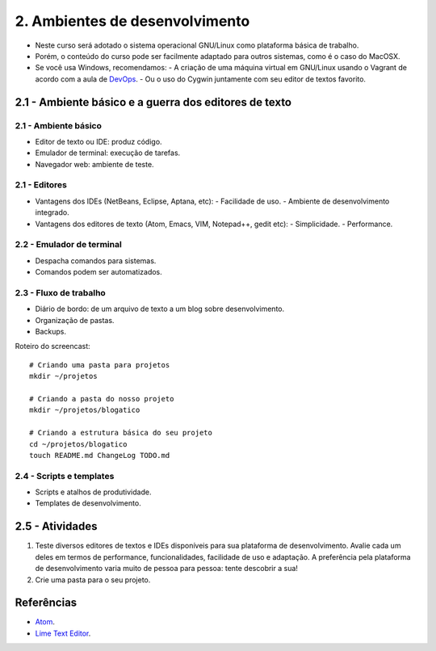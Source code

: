 2. Ambientes de desenvolvimento
===============================

- Neste curso será adotado o sistema operacional GNU/Linux como plataforma básica de trabalho.
- Porém, o conteúdo do curso pode ser facilmente adaptado para outros sistemas, como é o caso do MacOSX.
- Se você usa Windows, recomendamos:
  - A criação de uma máquina virtual em GNU/Linux usando o Vagrant de acordo com a aula de `DevOps <devops.html>`_.
  - Ou o uso do Cygwin juntamente com seu editor de textos favorito.

2.1 - Ambiente básico e a guerra dos editores de texto
------------------------------------------------------

2.1 - Ambiente básico
~~~~~~~~~~~~~~~~~~~~~

- Editor de texto ou IDE: produz código.
- Emulador de terminal: execução de tarefas.
- Navegador web: ambiente de teste.

2.1 - Editores
~~~~~~~~~~~~~~

- Vantagens dos IDEs (NetBeans, Eclipse, Aptana, etc):
  - Facilidade de uso.
  - Ambiente de desenvolvimento integrado.
- Vantagens dos editores de texto (Atom, Emacs, VIM, Notepad++, gedit etc):
  - Simplicidade.
  - Performance.

2.2 - Emulador de terminal
~~~~~~~~~~~~~~~~~~~~~~~~~~

- Despacha comandos para sistemas.
- Comandos podem ser automatizados.

2.3 - Fluxo de trabalho
~~~~~~~~~~~~~~~~~~~~~~~

- Diário de bordo: de um arquivo de texto a um blog sobre desenvolvimento.
- Organização de pastas.
- Backups.

Roteiro do screencast:

::

    # Criando uma pasta para projetos
    mkdir ~/projetos

    # Criando a pasta do nosso projeto
    mkdir ~/projetos/blogatico

    # Criando a estrutura básica do seu projeto
    cd ~/projetos/blogatico
    touch README.md ChangeLog TODO.md

2.4 - Scripts e templates
~~~~~~~~~~~~~~~~~~~~~~~~~

- Scripts e atalhos de produtividade.
- Templates de desenvolvimento.

2.5 - Atividades
----------------

#. Teste diversos editores de textos e IDEs disponíveis para sua plataforma de desenvolvimento. Avalie cada um deles em termos de performance, funcionalidades, facilidade de uso e adaptação. A preferência pela plataforma de desenvolvimento varia muito de pessoa para pessoa: tente descobrir a sua!

#. Crie uma pasta para o seu projeto.

Referências
-----------

- `Atom <https://atom.io/>`_.
- `Lime Text Editor <http://limetext.org/>`_.
